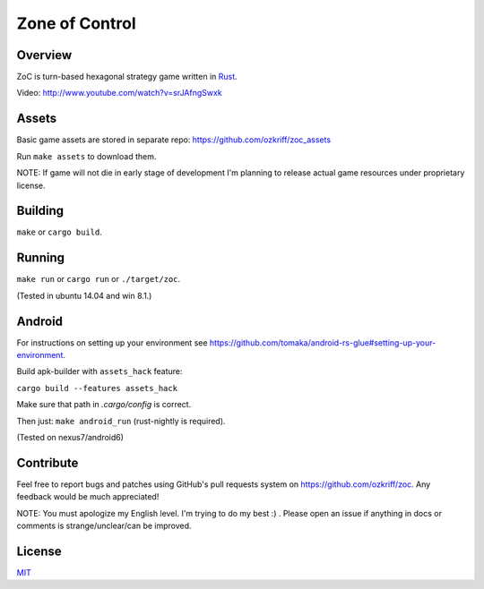 
Zone of Control
===============

|license|_
|travis-ci|_
|appveyor-ci|_
|dependency-ci|_
|gitter|_


Overview
--------

ZoC is turn-based hexagonal strategy game written in Rust_.

.. image:: http://i.imgur.com/8BRTo4T.png

Video: http://www.youtube.com/watch?v=srJAfngSwxk


Assets
------

Basic game assets are stored in separate repo:
https://github.com/ozkriff/zoc_assets

Run ``make assets`` to download them.

NOTE: If game will not die in early stage of development I'm planning
to release actual game resources under proprietary license.


Building
--------

``make`` or ``cargo build``.


Running
-------

``make run`` or ``cargo run`` or ``./target/zoc``.

(Tested in ubuntu 14.04 and win 8.1.)


Android
-------

For instructions on setting up your environment see
https://github.com/tomaka/android-rs-glue#setting-up-your-environment.

Build apk-builder with ``assets_hack`` feature:

``cargo build --features assets_hack``

Make sure that path in `.cargo/config` is correct.

Then just: ``make android_run`` (rust-nightly is required).

(Tested on nexus7/android6)


Contribute
----------

Feel free to report bugs and patches using GitHub's pull requests
system on https://github.com/ozkriff/zoc. Any feedback would be much
appreciated!

NOTE: You must apologize my English level. I'm trying to do my best :) .
Please open an issue if anything in docs or comments is strange/unclear/can
be improved.


License
-------

MIT_


.. |license| image:: http://img.shields.io/badge/license-MIT-blue.svg
.. |travis-ci| image:: https://travis-ci.org/ozkriff/zoc.svg?branch=master
.. |appveyor-ci| image:: https://ci.appveyor.com/api/projects/status/49kqaol7dlt2xrec/branch/master?svg=true
.. |dependency-ci| image:: https://dependencyci.com/github/ozkriff/zoc/badge
.. |gitter| image:: https://badges.gitter.im/....svg
.. _Rust: https://rust-lang.org
.. _MIT: https://github.com/ozkriff/zoc/blob/master/LICENSE
.. _license: https://github.com/ozkriff/zoc/blob/master/LICENSE
.. _travis-ci: https://travis-ci.org/ozkriff/zoc
.. _appveyor-ci: https://ci.appveyor.com/project/ozkriff/zoc
.. _dependency-ci: https://dependencyci.com/github/ozkriff/zoc
.. _gitter: https://gitter.im/ozkriff/zoc
